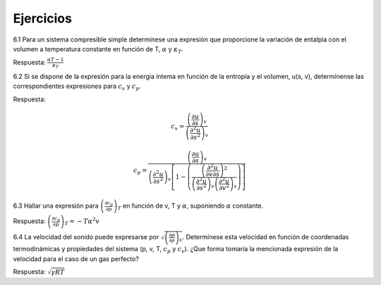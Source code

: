 Ejercicios
==========

6.1	Para un sistema compresible simple determínese una expresión que proporcione la variación de entalpia con el volumen a temperatura constante en función de T, :math:`\alpha` y :math:`\kappa_T`.

Respuesta: :math:`\frac{\alpha T -1}{\kappa_T}`


6.2	Si se dispone de la expresión para la energía intema en función de la entropía y el volumen, u(s, v), determínense las correspondientes expresiones para :math:`c_v` y :math:`c_p`.

Respuesta:

.. math::

   c_v = \frac{ \left( \frac{\partial u}{\partial s}\right)_v }{ \left( \frac{\partial^2 u}{\partial s^2}\right)_v }
   
.. math::

   c_p = \frac{ \left( \frac{\partial u}{\partial s} \right)_v } {\left( \frac{\partial^2 u}{\partial s^2} \right)_v \left[ 1 - \left( \frac{\left( \frac{\partial^2 u}{\partial v \partial s} \right)^2}{\left( \frac{\partial^2 u}{\partial s^2} \right)_v \left( \frac{\partial^2 u}{\partial v^2} \right)_s} \right) \right] }


6.3	Hallar una expresión para :math:`\left( \frac{\partial c_p}{\partial p} \right)_T` en función de v, T y :math:`\alpha`, suponiendo :math:`\alpha` constante. 

Respuesta: :math:`\left( \frac{\partial c_p}{\partial p} \right)_T = -T \alpha^2 v`

6.4	La velocidad del sonido puede expresarse por :math:`\sqrt{\left( \frac{\partial p}{\partial \rho} \right)_s}`. Determínese esta velocidad en función de coordenadas termodinámicas y propiedades del sistema (p, v, T, :math:`c_p` y :math:`c_v`). ¿Que forma tomaría la mencionada expresión de la velocidad para el caso de un gas perfecto?

Respuesta: :math:`\sqrt{\gamma RT}`
